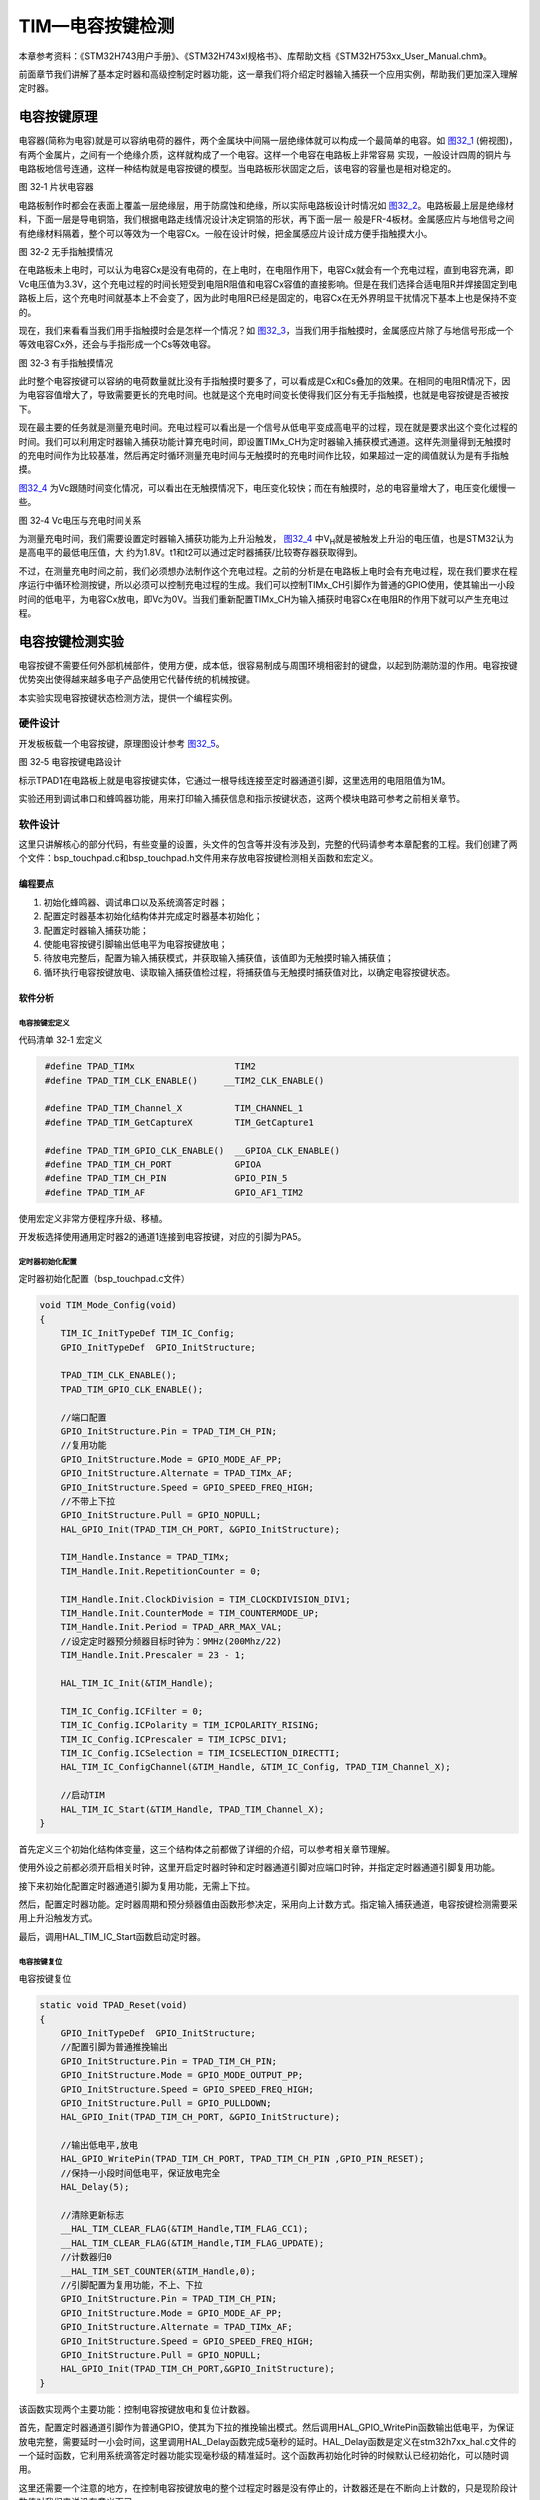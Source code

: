 TIM—电容按键检测
----------------

本章参考资料：《STM32H743用户手册》、《STM32H743xI规格书》、库帮助文档《STM32H753xx_User_Manual.chm》。

前面章节我们讲解了基本定时器和高级控制定时器功能，这一章我们将介绍定时器输入捕获一个应用实例，帮助我们更加深入理解定时器。

电容按键原理
~~~~~~~~~~~~

电容器(简称为电容)就是可以容纳电荷的器件，两个金属块中间隔一层绝缘体就可以构成一个最简单的电容。如
图32_1_ (俯视图)，有两个金属片，之间有一个绝缘介质，这样就构成了一个电容。这样一个电容在电路板上非常容易
实现，一般设计四周的铜片与电路板地信号连通，这样一种结构就是电容按键的模型。当电路板形状固定之后，该电容的容量也是相对稳定的。

.. image:: media/image1.png
   :align: center
   :alt: 图 32‑1 片状电容器
   :name: 图32_1

图 32‑1 片状电容器

电路板制作时都会在表面上覆盖一层绝缘层，用于防腐蚀和绝缘，所以实际电路板设计时情况如
图32_2_。电路板最上层是绝缘材料，下面一层是导电铜箔，我们根据电路走线情况设计决定铜箔的形状，再下面一层一
般是FR-4板材。金属感应片与地信号之间有绝缘材料隔着，整个可以等效为一个电容Cx。一般在设计时候，把金属感应片设计成方便手指触摸大小。

.. image:: media/image2.png
   :align: center
   :alt: 图 32‑2 无手指触摸情况
   :name: 图32_2

图 32‑2 无手指触摸情况

在电路板未上电时，可以认为电容Cx是没有电荷的，在上电时，在电阻作用下，电容Cx就会有一个充电过程，直到电容充满，即Vc电压值为3.3V，这个充电过程的时间长短受到电阻R阻值和电容Cx容值的直接影响。但是在我们选择合适电阻R并焊接固定到电路板上后，这个充电时间就基本上不会变了，因为此时电阻R已经是固定的，电容Cx在无外界明显干扰情况下基本上也是保持不变的。

现在，我们来看看当我们用手指触摸时会是怎样一个情况？如
图32_3_，当我们用手指触摸时，金属感应片除了与地信号形成一个等效电容Cx外，还会与手指形成一个Cs等效电容。

.. image:: media/image3.png
   :align: center
   :alt: 图 32‑3 有手指触摸情况
   :name: 图32_3

图 32‑3 有手指触摸情况

此时整个电容按键可以容纳的电荷数量就比没有手指触摸时要多了，可以看成是Cx和Cs叠加的效果。在相同的电阻R情况下，因为电容容值增大了，导致需要更长的充电时间。也就是这个充电时间变长使得我们区分有无手指触摸，也就是电容按键是否被按下。

现在最主要的任务就是测量充电时间。充电过程可以看出是一个信号从低电平变成高电平的过程，现在就是要求出这个变化过程的时间。我们可以利用定时器输入捕获功能计算充电时间，即设置TIMx_CH为定时器输入捕获模式通道。这样先测量得到无触摸时的充电时间作为比较基准，然后再定时循环测量充电时间与无触摸时的充电时间作比较，如果超过一定的阈值就认为是有手指触摸。

图32_4_ 为Vc跟随时间变化情况，可以看出在无触摸情况下，电压变化较快；而在有触摸时，总的电容量增大了，电压变化缓慢一些。

.. image:: media/image4.png
   :align: center
   :alt: 图 32‑3 有手指触摸情况
   :name: 图32_4

图 32‑4 Vc电压与充电时间关系

为测量充电时间，我们需要设置定时器输入捕获功能为上升沿触发，
图32_4_ 中V\ :sub:`H`\ 就是被触发上升沿的电压值，也是STM32认为是高电平的最低电压值，大
约为1.8V。t1和t2可以通过定时器捕获/比较寄存器获取得到。

不过，在测量充电时间之前，我们必须想办法制作这个充电过程。之前的分析是在电路板上电时会有充电过程，现在我们要求在程序运行中循环检测按键，所以必须可以控制充电过程的生成。我们可以控制TIMx_CH引脚作为普通的GPIO使用，使其输出一小段时间的低电平，为电容Cx放电，即Vc为0V。当我们重新配置TIMx_CH为输入捕获时电容Cx在电阻R的作用下就可以产生充电过程。

电容按键检测实验
~~~~~~~~~~~~~~~~

电容按键不需要任何外部机械部件，使用方便，成本低，很容易制成与周围环境相密封的键盘，以起到防潮防湿的作用。电容按键优势突出使得越来越多电子产品使用它代替传统的机械按键。

本实验实现电容按键状态检测方法，提供一个编程实例。

硬件设计
^^^^^^^^

开发板板载一个电容按键，原理图设计参考 图32_5_。

.. image:: media/image5.png
   :align: center
   :alt: 图 32‑5 电容按键电路设计
   :name: 图32_5

图 32‑5 电容按键电路设计

标示TPAD1在电路板上就是电容按键实体，它通过一根导线连接至定时器通道引脚，这里选用的电阻阻值为1M。

实验还用到调试串口和蜂鸣器功能，用来打印输入捕获信息和指示按键状态，这两个模块电路可参考之前相关章节。

软件设计
^^^^^^^^

这里只讲解核心的部分代码，有些变量的设置，头文件的包含等并没有涉及到，完整的代码请参考本章配套的工程。我们创建了两个文件：bsp_touchpad.c和bsp_touchpad.h文件用来存放电容按键检测相关函数和宏定义。

编程要点
''''''''

(1) 初始化蜂鸣器、调试串口以及系统滴答定时器；

(2) 配置定时器基本初始化结构体并完成定时器基本初始化；

(3) 配置定时器输入捕获功能；

(4) 使能电容按键引脚输出低电平为电容按键放电；

(5) 待放电完整后，配置为输入捕获模式，并获取输入捕获值，该值即为无触摸时输入捕获值；

(6) 循环执行电容按键放电、读取输入捕获值检过程，将捕获值与无触摸时捕获值对比，以确定电容按键状态。

软件分析
''''''''

电容按键宏定义
==================

代码清单 32‑1 宏定义

.. code-block:: c
   :name: 代码清单32_1

    #define TPAD_TIMx                   TIM2
    #define TPAD_TIM_CLK_ENABLE()     __TIM2_CLK_ENABLE()

    #define TPAD_TIM_Channel_X          TIM_CHANNEL_1
    #define TPAD_TIM_GetCaptureX        TIM_GetCapture1

    #define TPAD_TIM_GPIO_CLK_ENABLE()  __GPIOA_CLK_ENABLE()
    #define TPAD_TIM_CH_PORT            GPIOA
    #define TPAD_TIM_CH_PIN             GPIO_PIN_5
    #define TPAD_TIM_AF                 GPIO_AF1_TIM2

使用宏定义非常方便程序升级、移植。

开发板选择使用通用定时器2的通道1连接到电容按键，对应的引脚为PA5。

定时器初始化配置
=====================

定时器初始化配置（bsp_touchpad.c文件）

.. code-block:: c

    void TIM_Mode_Config(void)
    {
        TIM_IC_InitTypeDef TIM_IC_Config;
        GPIO_InitTypeDef  GPIO_InitStructure;
    
        TPAD_TIM_CLK_ENABLE();
        TPAD_TIM_GPIO_CLK_ENABLE();
    
        //端口配置
        GPIO_InitStructure.Pin = TPAD_TIM_CH_PIN;
        //复用功能
        GPIO_InitStructure.Mode = GPIO_MODE_AF_PP;
        GPIO_InitStructure.Alternate = TPAD_TIMx_AF;
        GPIO_InitStructure.Speed = GPIO_SPEED_FREQ_HIGH;
        //不带上下拉
        GPIO_InitStructure.Pull = GPIO_NOPULL;
        HAL_GPIO_Init(TPAD_TIM_CH_PORT, &GPIO_InitStructure);
    
        TIM_Handle.Instance = TPAD_TIMx;
        TIM_Handle.Init.RepetitionCounter = 0;
    
        TIM_Handle.Init.ClockDivision = TIM_CLOCKDIVISION_DIV1;
        TIM_Handle.Init.CounterMode = TIM_COUNTERMODE_UP;
        TIM_Handle.Init.Period = TPAD_ARR_MAX_VAL;
        //设定定时器预分频器目标时钟为：9MHz(200Mhz/22)
        TIM_Handle.Init.Prescaler = 23 - 1;
    
        HAL_TIM_IC_Init(&TIM_Handle);
    
        TIM_IC_Config.ICFilter = 0;
        TIM_IC_Config.ICPolarity = TIM_ICPOLARITY_RISING;
        TIM_IC_Config.ICPrescaler = TIM_ICPSC_DIV1;
        TIM_IC_Config.ICSelection = TIM_ICSELECTION_DIRECTTI;
        HAL_TIM_IC_ConfigChannel(&TIM_Handle, &TIM_IC_Config, TPAD_TIM_Channel_X);
    
        //启动TIM
        HAL_TIM_IC_Start(&TIM_Handle, TPAD_TIM_Channel_X);
    }

首先定义三个初始化结构体变量，这三个结构体之前都做了详细的介绍，可以参考相关章节理解。

使用外设之前都必须开启相关时钟，这里开启定时器时钟和定时器通道引脚对应端口时钟，并指定定时器通道引脚复用功能。

接下来初始化配置定时器通道引脚为复用功能，无需上下拉。

然后，配置定时器功能。定时器周期和预分频器值由函数形参决定，采用向上计数方式。指定输入捕获通道，电容按键检测需要采用上升沿触发方式。

最后，调用HAL_TIM_IC_Start函数启动定时器。

电容按键复位
=====================

电容按键复位

.. code-block:: c

    static void TPAD_Reset(void)
    {
        GPIO_InitTypeDef  GPIO_InitStructure;
        //配置引脚为普通推挽输出
        GPIO_InitStructure.Pin = TPAD_TIM_CH_PIN;
        GPIO_InitStructure.Mode = GPIO_MODE_OUTPUT_PP;
        GPIO_InitStructure.Speed = GPIO_SPEED_FREQ_HIGH;
        GPIO_InitStructure.Pull = GPIO_PULLDOWN;
        HAL_GPIO_Init(TPAD_TIM_CH_PORT, &GPIO_InitStructure);
    
        //输出低电平,放电
        HAL_GPIO_WritePin(TPAD_TIM_CH_PORT, TPAD_TIM_CH_PIN ,GPIO_PIN_RESET);
        //保持一小段时间低电平，保证放电完全
        HAL_Delay(5);
    
        //清除更新标志
        __HAL_TIM_CLEAR_FLAG(&TIM_Handle,TIM_FLAG_CC1);
        __HAL_TIM_CLEAR_FLAG(&TIM_Handle,TIM_FLAG_UPDATE);
        //计数器归0
        __HAL_TIM_SET_COUNTER(&TIM_Handle,0);
        //引脚配置为复用功能，不上、下拉
        GPIO_InitStructure.Pin = TPAD_TIM_CH_PIN;
        GPIO_InitStructure.Mode = GPIO_MODE_AF_PP;
        GPIO_InitStructure.Alternate = TPAD_TIMx_AF;
        GPIO_InitStructure.Speed = GPIO_SPEED_FREQ_HIGH;
        GPIO_InitStructure.Pull = GPIO_NOPULL;
        HAL_GPIO_Init(TPAD_TIM_CH_PORT,&GPIO_InitStructure);
    }

该函数实现两个主要功能：控制电容按键放电和复位计数器。

首先，配置定时器通道引脚作为普通GPIO，使其为下拉的推挽输出模式。然后调用HAL_GPIO_WritePin函数输出低电平，为保证放电完整，需要延时一小会时间，这里调用HAL_Delay函数完成5毫秒的延时。HAL_Delay函数是定义在stm32h7xx_hal.c文件的一个延时函数，它利用系统滴答定时器功能实现毫秒级的精准延时。这个函数再初始化时钟的时候默认已经初始化，可以随时调用。

这里还需要一个注意的地方，在控制电容按键放电的整个过程定时器是没有停止的，计数器还是在不断向上计数的，只是现阶段计数值对我们来说没有意义而已。

然后，清除定时器捕获/比较标志位和更新标志位以及将定时器计数值赋值为0，使其重新从0开始计数。

最后，配置定时器通道引脚为定时器复用功能，不上下拉。在执行完该GPIO初始化函数后，电容按键就马上开始充电，定时器通道引脚电压就上升，当达到1.8V时定时器就输入捕获成功。所以在执行完TPAD_Reset函数后应用程序需要不断查询定时器输入捕获标志，在发送输入捕获时马上读取TIMx_CCRx寄存器的值，作为该次电容按键捕获值。

获取输入捕获值
================

获取输入捕获值

.. code-block:: c

    //定时器最大计数值
    #define TPAD_ARR_MAX_VAL  0XFFFF

    static uint16_t TPAD_Get_Val(void)
    {
        /* 先放电完全，并复位计数器 */
        TPAD_Reset();
        //等待捕获上升沿
        while (__HAL_TIM_GET_FLAG(&TIM_Handle,TIM_FLAG_CC1) == RESET) {
            //超时了,直接返回CNT的值
            if (__HAL_TIM_GET_COUNTER( &TIM_Handle)>TPAD_ARR_MAX_VAL-500)
                return __HAL_TIM_GET_COUNTER( &TIM_Handle);
        };
        /* 捕获到上升沿后输出TIMx_CCRx寄存器值 */
        return HAL_TIM_ReadCapturedValue(&TIM_Handle, TIM_CHANNEL_1);
    }

开始是TPAD_ARR_MAX_VAL的宏定义，它指定定时器自动重载寄存器(TIMx_ARR)的值。

TPAD_Get_Val函数用来获取一次电容按键捕获值，包括电容按键放电和输入捕获过程。

先调用TPAD_Reset函数完成电容按键放电过程，并复位计数器。

接下来，使用__HAL_TIM_GET_FLAG函数获取当前计数器的输入捕获状态，如果成功输入捕获就使用HAL_TIM_ReadCapturedValue函数获取此刻定时器捕获/比较寄存器的值并返回该值。如果还没有发生输入捕获，说明还处于充电过程，就进入等待状态。

为防止无限等待情况，加上超时处理函数，如果发生超时则直接返回计数器值。实际上，如果发生超时情况，很大可能是硬件出现问题。

获取最大输入捕获值
===================

获取最大输入捕获值

.. code-block:: c

    static uint16_t TPAD_Get_MaxVal(uint8_t n)
    {
        uint16_t temp=0;
        uint16_t res=0;
        while (n--) {
            temp=TPAD_Get_Val();//得到一次值
            if (temp>res)res=temp;
        };
        return res;
    }

该函数接收一个参数，用来指定获取电容按键捕获值的循环次数，函数的返回值则为n次发生捕获中最大的捕获值。

电容按键捕获初始化
==========================

电容按键捕获初始化

.. code-block:: c

    uint8_t TPAD_Init(void)
    {
        uint16_t buf[10];
        uint16_t temp;
        uint8_t j,i;

        //设定定时器预分频器目标时钟为：9MHz(216Mhz/24)
        TIMx_CHx_Cap_Init(TPAD_ARR_MAX_VAL,24-1);
        for (i=0; i<10; i++) { //连续读取10次
            buf[i]=TPAD_Get_Val();
            Delay_ms(10);
        }
        for (i=0; i<9; i++) { //排序
            for (j=i+1; j<10; j++) {
                if (buf[i]>buf[j]) { //升序排列
                    temp=buf[i];
                    buf[i]=buf[j];
                    buf[j]=temp;
                }
            }
        }
        temp=0;
        //取中间的6个数据进行平均
        for (i=2; i<8; i++) {
            temp+=buf[i];
        }
        tpad_default_val=temp/6;
        /* printf打印函数调试使用，用来确定阈值TPAD_GATE_VAL，在应用工程中应注释掉 */
        printf("tpad_default_val:%d\r\n",tpad_default_val);

        //初始化遇到超过TPAD_ARR_MAX_VAL/2的数值,不正常!
        if (tpad_default_val>TPAD_ARR_MAX_VAL/2) {
            return 1;
        }
        return 0;
    }

该函数实现定时器初始化配置和无触摸时电容按键捕获值确定功能。它一般在main函数靠前位置调用完成电容按键初始化功能。

程序先调用TIM_Mode_Config函数完成定时器基本初始化和输入捕获功能配置，两个参数用于设置定时器的自动重载计数和定时器时钟频率，这里自动重载计数被赋值为TPAD_ARR_MAX_VAL，这里对该值没有具体要求，不要设置过低即可。定时器时钟配置设置为9MHz为合适，实验中用到TIM2，默认使用内部时钟为200MHz，经过参数设置预分频器为23分频，使定时器时钟约等于9MHz。

接下来，循环10次读取电容按键捕获值，并保存在数组内。TPAD_Init函数一般在开机时被调用，所以认为10次读取到的捕获值都是无触摸状态下的捕获值。

然后，对10个捕获值从小到大排序，取中间6个的平均数作为无触摸状态下的参考捕获值，并保存在tpad_default_val变量中，该值对应 图32_4_ 中的时间t1。

程序最后会检测tpad_default_val变量的合法性。

电容按键状态扫描
=====================

电容按键状态扫描

.. code-block:: c

    //阈值：捕获时间必须大于(tpad_default_val + TPAD_GATE_VAL),才认为是有效触摸.
    #define TPAD_GATE_VAL   100

    uint8_t TPAD_Scan(uint8_t mode)
    {
        //0,可以开始检测;>0,还不能开始检测
        static uint8_t keyen=0;
        //扫描结果
        uint8_t res=0;
        //默认采样次数为3次
        uint8_t sample=3;
        //捕获值
        uint16_t rval;

        if (mode) {
            //支持连按的时候，设置采样次数为6次
            sample=6;
            //支持连按
            keyen=0;
        }
        /* 获取当前捕获值(返回 sample 次扫描的最大值) */
        rval=TPAD_Get_MaxVal(sample);
        /* printf打印函数调试使用，用来确定阈值TPAD_GATE_VAL，在应用工程中应注释掉 */
    //  printf("scan_rval=%d\n",rval);

        //大于tpad_default_val+TPAD_GATE_VAL,且小于10倍tpad_default_val,则有效
        if (rval>(tpad_default_val+TPAD_GATE_VAL)&&rval<(10*tpad_default_val)) {
            //keyen==0,有效
            if (keyen==0) {
                res=1;
            }
            keyen=3;        //至少要再过3次之后才能按键有效
        }

        if (keyen) {
            keyen--;
        }
        return res;
    }

TPAD_GATE_VAL用于指定电容按键触摸阈值，当实时捕获值大于该阈值和无触摸捕获参考值tpad_default_val之和时就认为电容按键有触摸，否则认为没有触摸。阈值大小一般需要通过测试得到，一般做法是通过串口在TPAD_Init函数中把tpad_default_val值打印到串口调试助手并记录下来，在TPAD_Scan函数中也把实时捕获值打印出来，在运行时触摸电容按键，获取有触摸时的捕获值，这样两个值对比就可以大概确定TPAD_GATE_VAL。

TPAD_Scan函数用来扫描电容按键状态，需要被循环调用，类似独立按键的状态扫描函数。它有一个形参，用于指定电容按键的工作模式，当为赋值为1时，电容按键支持连续触发，即当一直触摸不松开时，每次运行TPAD_Scan函数都会返回电容按键被触摸状态，直到松开手指，才返回无触摸状态。当参数赋值为0时，每次触摸函数只返回一次被触摸状态，之后就总是返回无触摸状态，除非松开手指再触摸。TPAD_Scan函数有一个返回值，用于指示电容按键状态，返回值为0表示无触摸，为1表示有触摸。

TPAD_Scan函数主要是调用TPAD_Get_MaxVal函数获取当前电容按键捕获值，该值这里指定在连续触发模式下取6次扫描的最大值为当前捕获值，
如果是不连续触发只取三次扫描的最大值。正常情况下，如果无触摸，当前捕获值与捕获参考值相差很小；
如果有触摸，当前捕获值比捕获参考值相差较大，此时捕获值对应 图32_4_ 的时间t2。

接下来比较当前捕获值与无触摸捕获参考值和阈值之和的关系，以确定电容按键状态。这里为增强可靠性，还加了当前捕获值不能超过参考值的10倍的限制条件，因为超过10倍关系几乎可以认定为出错情况。

电容按键状态扫描
=====================

main函数

.. code-block:: c

    int main(void)
    {
    
        /* 系统时钟初始化成400MHz */
        SystemClock_Config();
    
        /*串口初始化 */
        DEBUG_USART_Config();
        /*蜂鸣器端口初始化 */
        BEEP_GPIO_Config();
        /* 初始化电容按键 */
        TPAD_Init();
        while (1) {
            if (TPAD_Scan(0)) {
                BEEP_ON;
                HAL_Delay(100);
                BEEP_OFF;
            }
        }
    }

主函数分别调用SystemClock_Config
()、UARTx_Config()和Beep_GPIO_Config()完成系统时钟、串口和蜂鸣器的初始化。

TPAD_Init函数初始化配置定时器，并获取无触摸时的捕获参考值。

无限循环中调用TPAD_Scan函数完成电容按键状态扫描，指定为不连续触发方式。如果检测到有触摸就让蜂鸣器响100ms。

下载验证
^^^^^^^^

使用USB线连接开发板上的“USB TO UART”接口到电脑，电脑端配置好串口调试助手参数。编译实验程序并下载到开发板上，
程序运行后在串口调试助手可接收到开发板发过来有关定时器捕获值的参数信息。
用手册触摸开发板上电容按键时可以听到蜂鸣器响一声，移开手指后再触摸，又可以听到响声。
